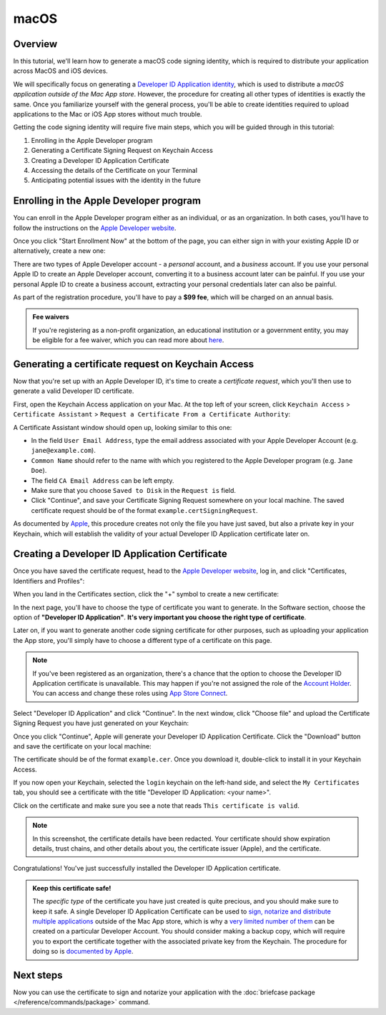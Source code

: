 =====
macOS
=====

Overview
--------

In this tutorial, we'll learn how to generate a macOS code signing identity,
which is required to distribute your application across MacOS and iOS devices.

We will specifically focus on generating a `Developer ID Application identity
<https://developer.apple.com/developer-id/>`__, which is used to distribute a
*macOS application outside of the Mac App store*. However, the procedure for
creating all other types of identities is exactly the same. Once you familiarize
yourself with the general process, you'll be able to create identities required
to upload applications to the Mac or iOS App stores without much trouble.

Getting the code signing identity will require five main steps, which you will
be guided through in this tutorial:

1. Enrolling in the Apple Developer program

2. Generating a Certificate Signing Request on Keychain Access

3. Creating a Developer ID Application Certificate

4. Accessing the details of the Certificate on your Terminal

5. Anticipating potential issues with the identity in the future

.. _apple-dev-enroll:

Enrolling in the Apple Developer program
----------------------------------------

You can enroll in the Apple Developer program either as an individual, or as an
organization. In both cases, you'll have to follow the instructions on the `Apple
Developer website <https://developer.apple.com/programs/enroll/>`__.

Once you click "Start Enrollment Now" at the bottom of the page, you can either sign in
with your existing Apple ID or alternatively, create a new one:

.. image:: images/AppleID.png
   :width: 300

There are two types of Apple Developer account - a *personal* account, and a *business*
account. If you use your personal Apple ID to create an Apple Developer account,
converting it to a business account later can be painful. If you use your personal Apple
ID to create a business account, extracting your personal credentials later can also be
painful.

As part of the registration procedure, you'll have to pay a **$99 fee**, which will be
charged on an annual basis.

.. admonition:: Fee waivers

  If you're registering as a non-profit organization, an educational institution or a
  government entity, you may be eligible for a fee waiver, which you can read more about
  `here <https://developer.apple.com/support/membership-fee-waiver/>`__.

Generating a certificate request on Keychain Access
---------------------------------------------------

Now that you're set up with an Apple Developer ID, it's time to create a
*certificate request*, which you'll then use to generate a valid Developer ID
certificate.

First, open the Keychain Access application on your Mac. At the top left of your
screen, click ``Keychain Access`` > ``Certificate Assistant`` > ``Request a
Certificate From a Certificate Authority``:

.. image:: images/Keychain_request1.png
   :width: 500

A Certificate Assistant window should open up, looking similar to this one:

.. image:: images/Keychain_request2.png
   :width: 500

* In the field ``User Email Address``, type the email address associated with
  your Apple Developer Account (e.g. ``jane@example.com``).

* ``Common Name`` should refer to the name with which you registered to the
  Apple Developer program (e.g. ``Jane Doe``).

* The field ``CA Email Address`` can be left empty.

* Make sure that you choose ``Saved to Disk`` in the ``Request is`` field.

* Click "Continue", and save your Certificate Signing Request somewhere on your
  local machine. The saved certificate request should be of the format
  ``example.certSigningRequest``.

As documented by `Apple
<https://help.apple.com/xcode/mac/current/#/dev97211aeac>`__, this procedure
creates not only the file you have just saved, but also a private key in your
Keychain, which will establish the validity of your actual Developer ID
Application certificate later on.

Creating a Developer ID Application Certificate
-----------------------------------------------

Once you have saved the certificate request, head to the `Apple Developer
website <https://developer.apple.com/>`__, log in, and click "Certificates,
Identifiers and Profiles":

.. image:: images/Certificates_Identifiers_Profiles.png
   :width: 500

When you land in the Certificates section, click the "+" symbol to create a new
certificate:

.. image:: images/Create_certificate.png
   :width: 500

In the next page, you'll have to choose the type of certificate you want to
generate. In the Software section, choose the option of **"Developer ID
Application"**. **It's very important you choose the right type of
certificate**.

Later on, if you want to generate another code signing certificate for other
purposes, such as uploading your application the App store, you'll simply have
to choose a different type of a certificate on this page.

.. image:: images/Choose_developerID_application.png
   :width: 500

.. note::

   If you've been registered as an organization, there's a chance that
   the option to choose the Developer ID Application certificate is unavailable.
   This may happen if you're not assigned the role of the `Account Holder
   <https://developer.apple.com/documentation/security/notarizing_macos_software_before_distribution>`__.
   You can access and change these roles using `App Store Connect
   <https://appstoreconnect.apple.com/login>`__.

Select "Developer ID Application" and click "Continue". In the next window,
click "Choose file" and upload the Certificate Signing Request you have just
generated on your Keychain:

.. image:: images/Upload_certificate_request.png
   :width: 500

Once you click "Continue", Apple will generate your Developer ID Application
Certificate. Click the "Download" button and save the certificate on your local
machine:

.. image:: images/Download_certificate.png
   :width: 500

The certificate should be of the format ``example.cer``. Once you download it,
double-click to install it in your Keychain Access.

If you now open your Keychain, selected the ``login`` keychain on
the left-hand side, and select the ``My Certificates`` tab, you should see a
certificate with the title "Developer ID Application: <your name>".

Click on the certificate and make sure you see a note that reads ``This
certificate is valid``.

.. image:: images/Valid_certificate.png
   :width: 500

.. note::

   In this screenshot, the certificate details have been redacted. Your
   certificate should show expiration details, trust chains, and other
   details about you, the certificate issuer (Apple), and the certificate.

Congratulations! You've just successfully installed the Developer ID Application
certificate.

.. admonition:: Keep this certificate safe!

   The *specific type* of the certificate you have just created is quite
   precious, and you should make sure to keep it safe. A single Developer ID
   Application Certificate can be used to `sign, notarize and distribute
   multiple applications <https://developer.apple.com/forums/thread/657993>`__
   outside of the Mac App store, which is why a `very limited number of them
   <https://help.apple.com/xcode/mac/current/#/dev3a05256b8>`__ can be created
   on a particular Developer Account. You should consider making a backup copy,
   which will require you to export the certificate together with the associated
   private key from the Keychain. The procedure for doing so is `documented by
   Apple
   <https://support.apple.com/guide/keychain-access/import-and-export-keychain-items-kyca35961/mac>`__.

Next steps
----------

Now you can use the certificate to sign and notarize your application with the
:doc:`briefcase package </reference/commands/package>` command.
